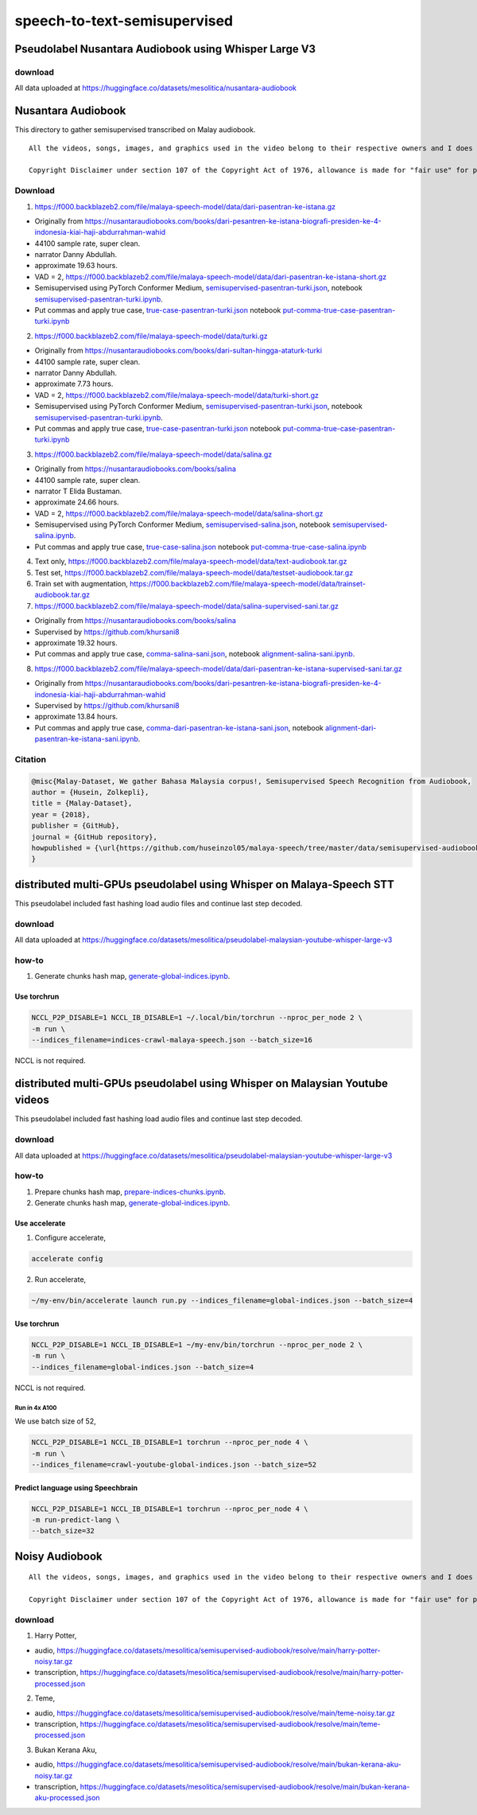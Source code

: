 speech-to-text-semisupervised
=============================

Pseudolabel Nusantara Audiobook using Whisper Large V3
------------------------------------------------------

download
~~~~~~~~

All data uploaded at https://huggingface.co/datasets/mesolitica/nusantara-audiobook

Nusantara Audiobook
-------------------

This directory to gather semisupervised transcribed on Malay audiobook.

::

   All the videos, songs, images, and graphics used in the video belong to their respective owners and I does not claim any right over them.

   Copyright Disclaimer under section 107 of the Copyright Act of 1976, allowance is made for "fair use" for purposes such as criticism, comment, news reporting, teaching, scholarship, education and research. Fair use is a use permitted by copyright statute that might otherwise be infringing.


Download
~~~~~~~~

1. https://f000.backblazeb2.com/file/malaya-speech-model/data/dari-pasentran-ke-istana.gz

- Originally from https://nusantaraudiobooks.com/books/dari-pesantren-ke-istana-biografi-presiden-ke-4-indonesia-kiai-haji-abdurrahman-wahid
- 44100 sample rate, super clean.
- narrator Danny Abdullah.
- approximate 19.63 hours.
- VAD = 2, https://f000.backblazeb2.com/file/malaya-speech-model/data/dari-pasentran-ke-istana-short.gz
- Semisupervised using PyTorch Conformer Medium, `semisupervised-pasentran-turki.json <semisupervised-pasentran-turki.json>`__, notebook `semisupervised-pasentran-turki.ipynb <semisupervised-pasentran-turki.ipynb>`__.
- Put commas and apply true case, `true-case-pasentran-turki.json <https://huggingface.co/datasets/mesolitica/put-comma-true-case-audiobook/raw/main/true-case-pasentran-turki.json>`__ notebook `put-comma-true-case-pasentran-turki.ipynb <put-comma-true-case-pasentran-turki.ipynb>`__

2. https://f000.backblazeb2.com/file/malaya-speech-model/data/turki.gz

- Originally from https://nusantaraudiobooks.com/books/dari-sultan-hingga-ataturk-turki
- 44100 sample rate, super clean.
- narrator Danny Abdullah.
- approximate 7.73 hours.
- VAD = 2, https://f000.backblazeb2.com/file/malaya-speech-model/data/turki-short.gz
- Semisupervised using PyTorch Conformer Medium, `semisupervised-pasentran-turki.json <semisupervised-pasentran-turki.json>`__, notebook `semisupervised-pasentran-turki.ipynb <semisupervised-pasentran-turki.ipynb>`__.
- Put commas and apply true case, `true-case-pasentran-turki.json <https://huggingface.co/datasets/mesolitica/put-comma-true-case-audiobook/raw/main/true-case-pasentran-turki.json>`__ notebook `put-comma-true-case-pasentran-turki.ipynb <put-comma-true-case-pasentran-turki.ipynb>`__

3. https://f000.backblazeb2.com/file/malaya-speech-model/data/salina.gz

- Originally from https://nusantaraudiobooks.com/books/salina
- 44100 sample rate, super clean.
- narrator T Elida Bustaman.
- approximate 24.66 hours.
- VAD = 2, https://f000.backblazeb2.com/file/malaya-speech-model/data/salina-short.gz
- Semisupervised using PyTorch Conformer Medium, `semisupervised-salina.json <semisupervised-salina.json>`__, notebook `semisupervised-salina.ipynb <semisupervised-salina.ipynb>`__.
- Put commas and apply true case, `true-case-salina.json <https://huggingface.co/datasets/mesolitica/put-comma-true-case-audiobook/raw/main/true-case-salina.json>`__ notebook `put-comma-true-case-salina.ipynb <put-comma-true-case-salina.ipynb>`__

4. Text only, https://f000.backblazeb2.com/file/malaya-speech-model/data/text-audiobook.tar.gz

5. Test set, https://f000.backblazeb2.com/file/malaya-speech-model/data/testset-audiobook.tar.gz

6. Train set with augmentation, https://f000.backblazeb2.com/file/malaya-speech-model/data/trainset-audiobook.tar.gz

7. https://f000.backblazeb2.com/file/malaya-speech-model/data/salina-supervised-sani.tar.gz

- Originally from https://nusantaraudiobooks.com/books/salina
- Supervised by https://github.com/khursani8
- approximate 19.32 hours.
- Put commas and apply true case, `comma-salina-sani.json <comma-salina-sani.json>`__, notebook `alignment-salina-sani.ipynb <alignment-salina-sani.ipynb>`__.

8. https://f000.backblazeb2.com/file/malaya-speech-model/data/dari-pasentran-ke-istana-supervised-sani.tar.gz

- Originally from https://nusantaraudiobooks.com/books/dari-pesantren-ke-istana-biografi-presiden-ke-4-indonesia-kiai-haji-abdurrahman-wahid
- Supervised by https://github.com/khursani8
- approximate 13.84 hours.
- Put commas and apply true case, `comma-dari-pasentran-ke-istana-sani.json <comma-dari-pasentran-ke-istana-sani.json>`__, notebook `alignment-dari-pasentran-ke-istana-sani.ipynb <alignment-dari-pasentran-ke-istana-sani.ipynb>`__.

Citation
~~~~~~~~

.. code:: bibtex

   @misc{Malay-Dataset, We gather Bahasa Malaysia corpus!, Semisupervised Speech Recognition from Audiobook,
   author = {Husein, Zolkepli},
   title = {Malay-Dataset},
   year = {2018},
   publisher = {GitHub},
   journal = {GitHub repository},
   howpublished = {\url{https://github.com/huseinzol05/malaya-speech/tree/master/data/semisupervised-audiobook}}
   }

distributed multi-GPUs pseudolabel using Whisper on Malaya-Speech STT
---------------------------------------------------------------------

This pseudolabel included fast hashing load audio files and continue last step decoded.

download
~~~~~~~~

All data uploaded at https://huggingface.co/datasets/mesolitica/pseudolabel-malaysian-youtube-whisper-large-v3

how-to
~~~~~~

1. Generate chunks hash map, `generate-global-indices.ipynb <generate-global-indices.ipynb>`__.

Use torchrun
^^^^^^^^^^^^

.. code:: bash

   NCCL_P2P_DISABLE=1 NCCL_IB_DISABLE=1 ~/.local/bin/torchrun --nproc_per_node 2 \
   -m run \
   --indices_filename=indices-crawl-malaya-speech.json --batch_size=16

NCCL is not required.

distributed multi-GPUs pseudolabel using Whisper on Malaysian Youtube videos
----------------------------------------------------------------------------

This pseudolabel included fast hashing load audio files and continue last step decoded.

download
~~~~~~~~

All data uploaded at https://huggingface.co/datasets/mesolitica/pseudolabel-malaysian-youtube-whisper-large-v3

how-to
~~~~~~

1. Prepare chunks hash map, `prepare-indices-chunks.ipynb <prepare-indices-chunks.ipynb>`__.

2. Generate chunks hash map, `generate-global-indices.ipynb <generate-global-indices.ipynb>`__.

Use accelerate
^^^^^^^^^^^^^^

1. Configure accelerate,

.. code:: bash

   accelerate config

2. Run accelerate,

.. code:: bash

   ~/my-env/bin/accelerate launch run.py --indices_filename=global-indices.json --batch_size=4

Use torchrun
^^^^^^^^^^^^

.. code:: bash

   NCCL_P2P_DISABLE=1 NCCL_IB_DISABLE=1 ~/my-env/bin/torchrun --nproc_per_node 2 \
   -m run \
   --indices_filename=global-indices.json --batch_size=4

NCCL is not required.

Run in 4x A100
""""""""""""""

We use batch size of 52,

.. code:: bash

   NCCL_P2P_DISABLE=1 NCCL_IB_DISABLE=1 torchrun --nproc_per_node 4 \
   -m run \
   --indices_filename=crawl-youtube-global-indices.json --batch_size=52

Predict language using Speechbrain
^^^^^^^^^^^^^^^^^^^^^^^^^^^^^^^^^^

.. code:: bash

   NCCL_P2P_DISABLE=1 NCCL_IB_DISABLE=1 torchrun --nproc_per_node 4 \
   -m run-predict-lang \
   --batch_size=32

Noisy Audiobook
---------------

::

   All the videos, songs, images, and graphics used in the video belong to their respective owners and I does not claim any right over them.

   Copyright Disclaimer under section 107 of the Copyright Act of 1976, allowance is made for "fair use" for purposes such as criticism, comment, news reporting, teaching, scholarship, education and research. Fair use is a use permitted by copyright statute that might otherwise be infringing.


download
~~~~~~~~

1. Harry Potter,

- audio, https://huggingface.co/datasets/mesolitica/semisupervised-audiobook/resolve/main/harry-potter-noisy.tar.gz
- transcription, https://huggingface.co/datasets/mesolitica/semisupervised-audiobook/resolve/main/harry-potter-processed.json

2. Teme,

- audio, https://huggingface.co/datasets/mesolitica/semisupervised-audiobook/resolve/main/teme-noisy.tar.gz
- transcription, https://huggingface.co/datasets/mesolitica/semisupervised-audiobook/resolve/main/teme-processed.json

3. Bukan Kerana Aku,

- audio, https://huggingface.co/datasets/mesolitica/semisupervised-audiobook/resolve/main/bukan-kerana-aku-noisy.tar.gz
- transcription, https://huggingface.co/datasets/mesolitica/semisupervised-audiobook/resolve/main/bukan-kerana-aku-processed.json

